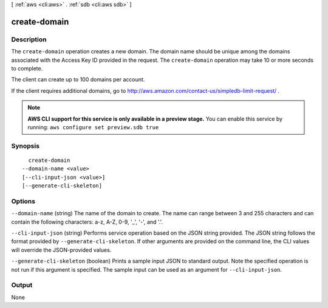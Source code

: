 [ :ref:`aws <cli:aws>` . :ref:`sdb <cli:aws sdb>` ]

.. _cli:aws sdb create-domain:


*************
create-domain
*************



===========
Description
===========



The ``create-domain`` operation creates a new domain. The domain name should be unique among the domains associated with the Access Key ID provided in the request. The ``create-domain`` operation may take 10 or more seconds to complete. 

 

The client can create up to 100 domains per account. 

 

If the client requires additional domains, go to `http\://aws.amazon.com/contact-us/simpledb-limit-request/`_ . 



.. note::

  **AWS CLI support for this service is only available in a preview stage.** You can enable this service by running: ``aws configure set preview.sdb true`` 



========
Synopsis
========

::

    create-domain
  --domain-name <value>
  [--cli-input-json <value>]
  [--generate-cli-skeleton]




=======
Options
=======

``--domain-name`` (string)
The name of the domain to create. The name can range between 3 and 255 characters and can contain the following characters: a-z, A-Z, 0-9, '_', '-', and '.'.

``--cli-input-json`` (string)
Performs service operation based on the JSON string provided. The JSON string follows the format provided by ``--generate-cli-skeleton``. If other arguments are provided on the command line, the CLI values will override the JSON-provided values.

``--generate-cli-skeleton`` (boolean)
Prints a sample input JSON to standard output. Note the specified operation is not run if this argument is specified. The sample input can be used as an argument for ``--cli-input-json``.



======
Output
======

None

.. _http\://aws.amazon.com/contact-us/simpledb-limit-request/: http://aws.amazon.com/contact-us/simpledb-limit-request/
